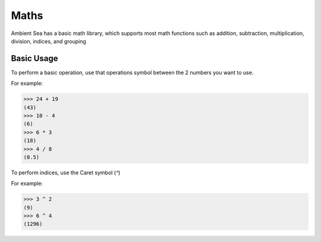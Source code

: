Maths
=====
.. autosummary::
   :toctree: generated

   lumache


Ambient Sea has a basic math library, which supports most math functions such as addition, subtraction, multiplication, division, indices, and grouping

Basic Usage
----------------

To perform a basic operation, use that operations symbol between the 2 numbers you want to use.

For example:

>>> 24 + 19
(43)
>>> 10 - 4
(6)
>>> 6 * 3
(18)
>>> 4 / 8
(0.5)


To perform indices, use the Caret symbol (`^`)

For example:

>>> 3 ^ 2
(9)
>>> 6 ^ 4
(1296)
